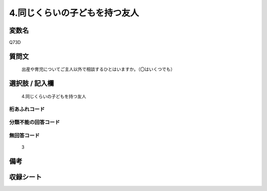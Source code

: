 .. title:: Q73D
.. rst-cllass:: item
====================================================================================================
4.同じくらいの子どもを持つ友人
====================================================================================================

.. rst-class:: varname
変数名
==================

Q73D

.. rst-class:: question
質問文
==================


   出産や育児についてご主人以外で相談するひとはいますか。（〇はいくつでも）



.. rst-class:: answer
選択肢 / 記入欄
======================

  4.同じくらいの子どもを持つ友人



.. rst-class:: overflow
桁あふれコード
-------------------------------
  


.. rst-class:: not_available
分類不能の回答コード
-------------------------------------
  


.. rst-class:: not_available
無回答コード
-------------------------------------
  3


.. rst-class:: bikou
備考
==================



.. rst-class:: include_sheet
収録シート
=======================================
.. hlist::
   :columns: 3
   
   
   * p2_1
   
   * p3_1
   
   * p4_1
   
   * p5a_1
   
   * p6_1
   
   * p7_1
   
   * p8_1
   
   * p9_1
   
   * p10_1
   
   


.. index:: Q73D